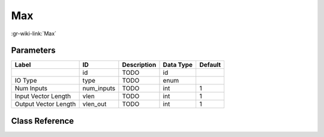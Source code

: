 ---
Max
---

:gr-wiki-link:`Max`

Parameters
**********

+-------------------------+-------------------------+-------------------------+-------------------------+-------------------------+
|Label                    |ID                       |Description              |Data Type                |Default                  |
+=========================+=========================+=========================+=========================+=========================+
|                         |id                       |TODO                     |id                       |                         |
+-------------------------+-------------------------+-------------------------+-------------------------+-------------------------+
|IO Type                  |type                     |TODO                     |enum                     |                         |
+-------------------------+-------------------------+-------------------------+-------------------------+-------------------------+
|Num Inputs               |num_inputs               |TODO                     |int                      |1                        |
+-------------------------+-------------------------+-------------------------+-------------------------+-------------------------+
|Input Vector Length      |vlen                     |TODO                     |int                      |1                        |
+-------------------------+-------------------------+-------------------------+-------------------------+-------------------------+
|Output Vector Length     |vlen_out                 |TODO                     |int                      |1                        |
+-------------------------+-------------------------+-------------------------+-------------------------+-------------------------+

Class Reference
*******************

.. tabs::

   .. group-tab:: Python
      TODO

   .. group-tab:: C++

      .. doxygengroup:: block_blocks_max
         :content-only:
         :undoc-members:
         :private-members:
         :members:


